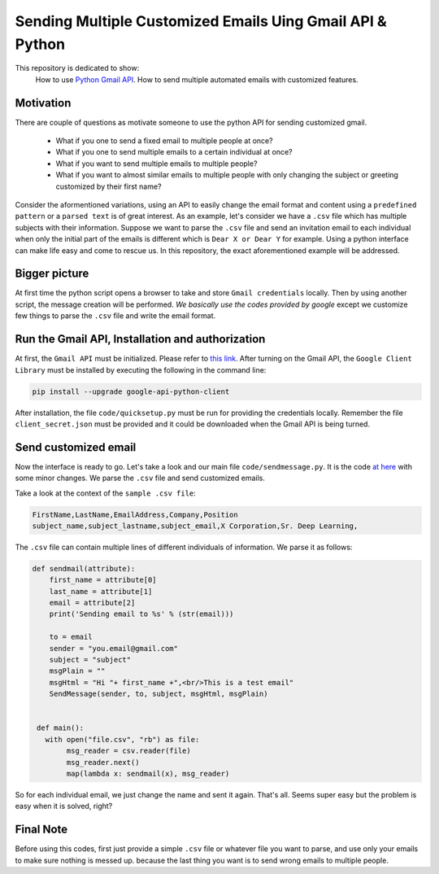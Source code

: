 
**********************************************************
Sending Multiple Customized Emails Uing Gmail API & Python 
**********************************************************

This repository is dedicated to show:
   How to use `Python Gmail API`_.
   How to send multiple automated emails with customized features.

.. image:: https://github.com/astorfi/Send-Multiple-Emails/blob/master/_img/source.gif
      

.. _Python Gmail API: https://developers.google.com/gmail/api/quickstart/python

==========
Motivation 
==========

There are couple of questions as motivate someone to use the python API for sending customized gmail.

    * What if you one to send a fixed email to multiple people at once?
    * What if you one to send multiple emails to a certain individual at once?
    * What if you want to send multiple emails to multiple people?
    * What if you want to almost similar emails to multiple people with only changing the subject or greeting customized by their first name?
    
Consider the aformentioned variations, using an API to easily change the email format and content using a ``predefined pattern`` or a ``parsed text`` is of great interest. As an example, let's consider we have a ``.csv`` file which has multiple subjects with their information. Suppose we want to parse the ``.csv`` file and send an invitation email to each individual when only the initial part of the emails is different which is ``Dear X or Dear Y`` for example. Using a python interface can make life easy and come to rescue us. In this repository, the exact aforementioned example will be addressed.

==============
Bigger picture
==============

At first time the python script opens a browser to take and store ``Gmail credentials`` locally. Then by using another script, the message creation will be performed. *We basically use the codes provided by google* except we customize few things to parse the ``.csv`` file and write the email format.

=================================================
Run the Gmail API, Installation and authorization
=================================================

At first, the ``Gmail API`` must be initialized. Please refer to `this link <PythonQuickstartGmailAPI_>`_. After turning on the Gmail API, the ``Google Client Library`` must be installed by executing the following in the command line:

.. code:: shell 
     
     pip install --upgrade google-api-python-client
     

After installation, the file ``code/quicksetup.py`` must be run for providing the credentials locally. Remember the file ``client_secret.json`` must be provided and it could be downloaded when the Gmail API is being turned.

.. _PythonQuickstartGmailAPI: https://developers.google.com/gmail/api/quickstart/python

=====================
Send customized email
=====================

Now the interface is ready to go. Let's take a look and our main file ``code/sendmessage.py``. It is the code `at here <code_>`_ with some minor changes. We parse the ``.csv`` file and send customized emails.

.. _code: http://stackoverflow.com/questions/37201250/sending-email-via-gmail-python

Take a look at the context of the ``sample .csv file``:

.. code:: shell 
     
     FirstName,LastName,EmailAddress,Company,Position
     subject_name,subject_lastname,subject_email,X Corporation,Sr. Deep Learning,
     
The ``.csv`` file can contain multiple lines of different individuals of information. We parse it as follows:

.. code:: python

      def sendmail(attribute):
          first_name = attribute[0]
          last_name = attribute[1]
          email = attribute[2]
          print('Sending email to %s' % (str(email)))

          to = email
          sender = "you.email@gmail.com"
          subject = "subject"
          msgPlain = ""
          msgHtml = "Hi "+ first_name +",<br/>This is a test email"
          SendMessage(sender, to, subject, msgHtml, msgPlain)


       def main():
         with open("file.csv", "rb") as file:
              msg_reader = csv.reader(file)
              msg_reader.next()
              map(lambda x: sendmail(x), msg_reader)

So for each individual email, we just change the name and sent it again. That's all. Seems super easy but the problem is easy when it is solved, right?


==========
Final Note
==========

Before using this codes, first just provide a simple ``.csv`` file or whatever file you want to parse, and use only your emails to make sure nothing is messed up. because the last thing you want is to send wrong emails to multiple people.


